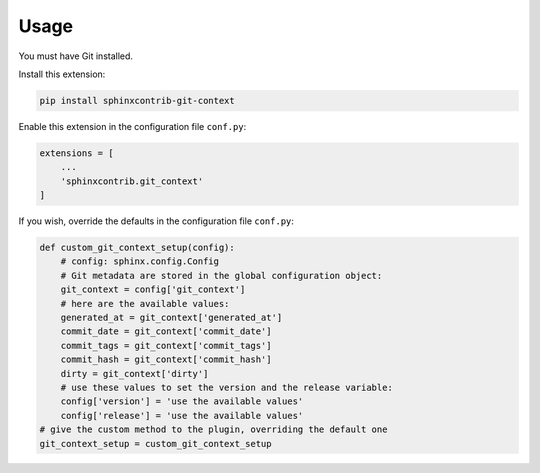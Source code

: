 #####
Usage
#####



You must have Git installed.

Install this extension:

.. code-block:: shell

    pip install sphinxcontrib-git-context

Enable this extension in the configuration file ``conf.py``:

.. code-block:: python

    extensions = [
        ...
        'sphinxcontrib.git_context'
    ]

If you wish, override the defaults in the configuration file ``conf.py``:

.. code-block:: python

    def custom_git_context_setup(config):
        # config: sphinx.config.Config
        # Git metadata are stored in the global configuration object:
        git_context = config['git_context']
        # here are the available values:
        generated_at = git_context['generated_at']
        commit_date = git_context['commit_date']
        commit_tags = git_context['commit_tags']
        commit_hash = git_context['commit_hash']
        dirty = git_context['dirty']
        # use these values to set the version and the release variable:
        config['version'] = 'use the available values'
        config['release'] = 'use the available values'
    # give the custom method to the plugin, overriding the default one
    git_context_setup = custom_git_context_setup
